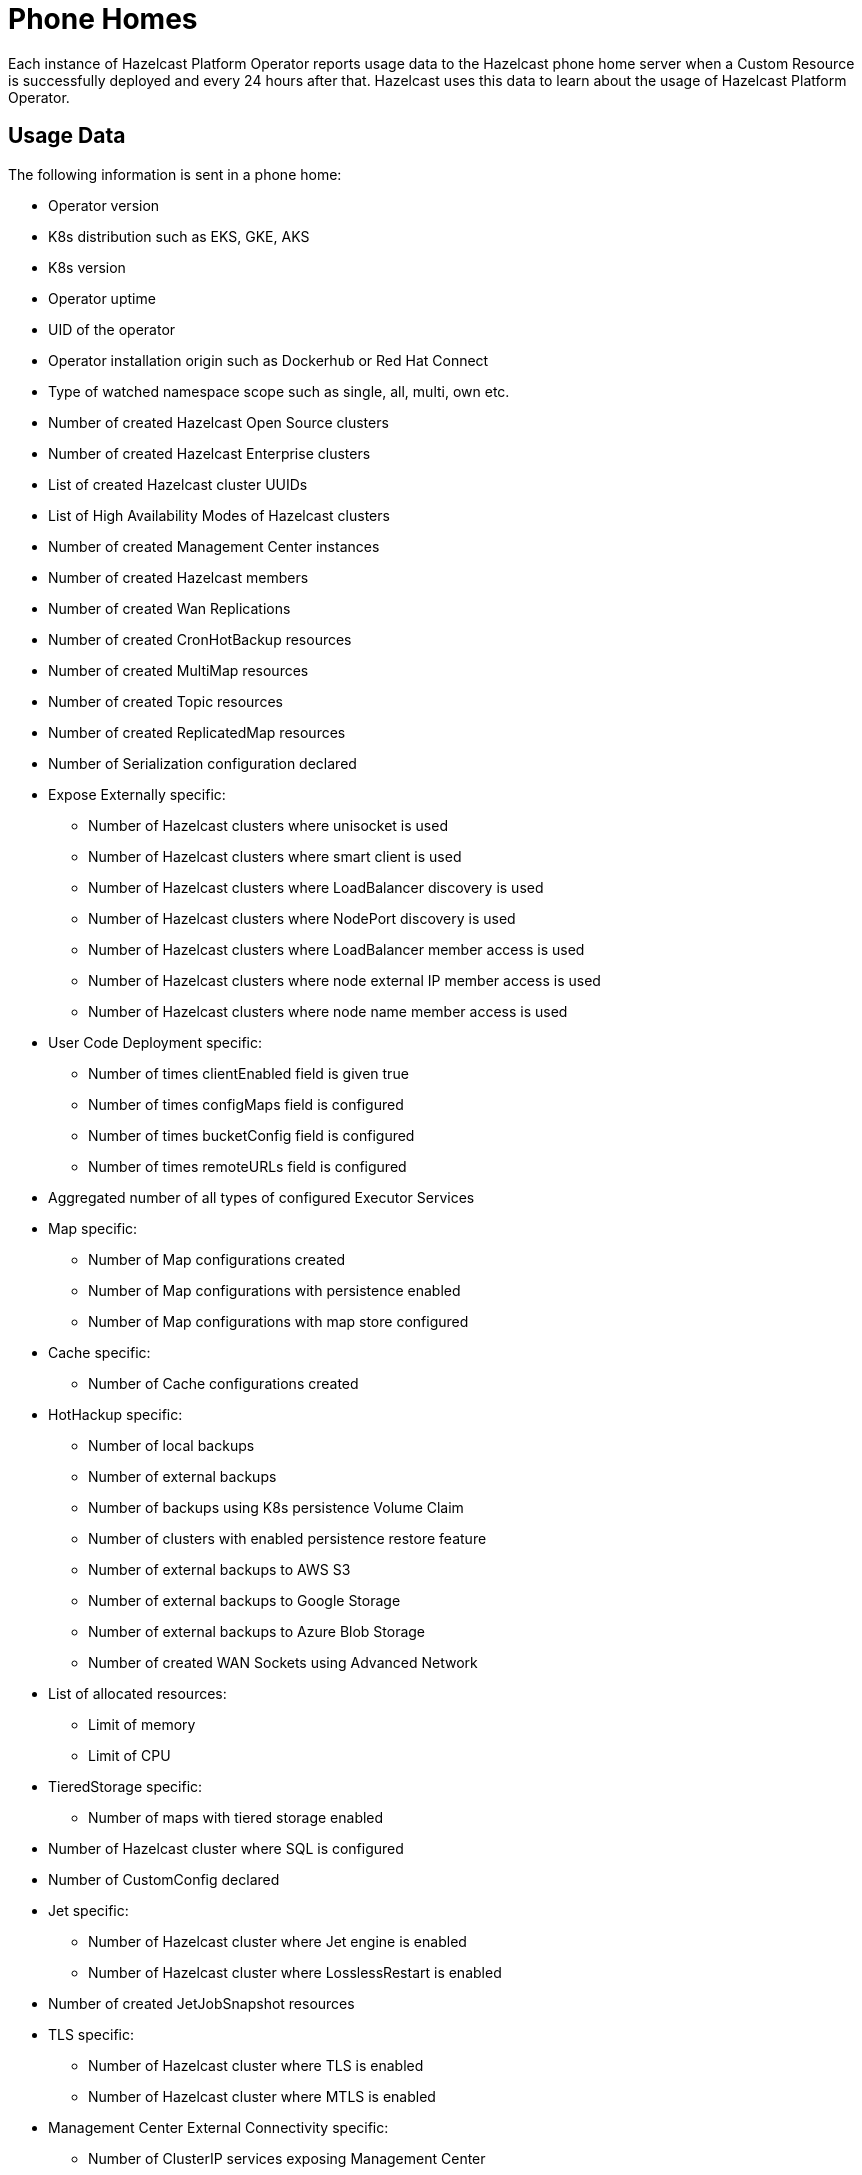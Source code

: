 = Phone Homes
:description: Each instance of Hazelcast Platform Operator reports usage data to the Hazelcast phone home server when a Custom Resource is successfully deployed and every 24 hours after that. Hazelcast uses this data to learn about the usage of Hazelcast Platform Operator.

{description}

== Usage Data

The following information is sent in a phone home:

* Operator version
* K8s distribution such as EKS, GKE, AKS
* K8s version
* Operator uptime
* UID of the operator
* Operator installation origin such as Dockerhub or Red Hat Connect
* Type of watched namespace scope such as single, all, multi, own etc.
* Number of created Hazelcast Open Source clusters
* Number of created Hazelcast Enterprise clusters
* List of created Hazelcast cluster UUIDs
* List of High Availability Modes of Hazelcast clusters
* Number of created Management Center instances
* Number of created Hazelcast members
* Number of created Wan Replications
* Number of created CronHotBackup resources
* Number of created MultiMap resources
* Number of created Topic resources
* Number of created ReplicatedMap resources
* Number of Serialization configuration declared
* Expose Externally specific:
** Number of Hazelcast clusters where unisocket is used
** Number of Hazelcast clusters where smart client is used
** Number of Hazelcast clusters where LoadBalancer discovery is used
** Number of Hazelcast clusters where NodePort discovery is used
** Number of Hazelcast clusters where LoadBalancer member access is used
** Number of Hazelcast clusters where node external IP member access is used
** Number of Hazelcast clusters where node name member access is used
* User Code Deployment specific:
** Number of times clientEnabled field is given true
** Number of times configMaps field is configured
** Number of times bucketConfig field is configured
** Number of times remoteURLs field is configured
* Aggregated number of all types of configured Executor Services
* Map specific:
** Number of Map configurations created
** Number of Map configurations with persistence enabled
** Number of Map configurations with map store configured
* Cache specific:
** Number of Cache configurations created
* HotHackup specific:
** Number of local backups
** Number of external backups
** Number of backups using K8s persistence Volume Claim
** Number of clusters with enabled persistence restore feature
** Number of external backups to AWS S3
** Number of external backups to Google Storage
** Number of external backups to Azure Blob Storage
** Number of created WAN Sockets using Advanced Network
* List of allocated resources:
** Limit of memory
** Limit of CPU
* TieredStorage specific:
** Number of maps with tiered storage enabled
* Number of Hazelcast cluster where SQL is configured
* Number of CustomConfig declared
* Jet specific:
** Number of Hazelcast cluster where Jet engine is enabled
** Number of Hazelcast cluster where LosslessRestart is enabled
* Number of created JetJobSnapshot resources
* TLS specific:
** Number of Hazelcast cluster where TLS is enabled
** Number of Hazelcast cluster where MTLS is enabled
* Management Center External Connectivity specific:
** Number of ClusterIP services exposing Management Center
** Number of NodePort services exposing Management Center
** Number of LoadBalancer services exposing Management Center
** Number of Ingresses routing to Management Center
** Number of OpenShift routes created for Management Center resources

== Disabling Phone Homes

To disable phone homes, set `phoneHomeEnabled` value to `false` with your helm release:


[source,shell]
----
helm install operator hazelcast/hazelcast-platform-operator --set phoneHomeEnabled=false
----

== Phone Home URL

Usage data is sent to the following URL: http://phonehome.hazelcast.com/pingOp.
